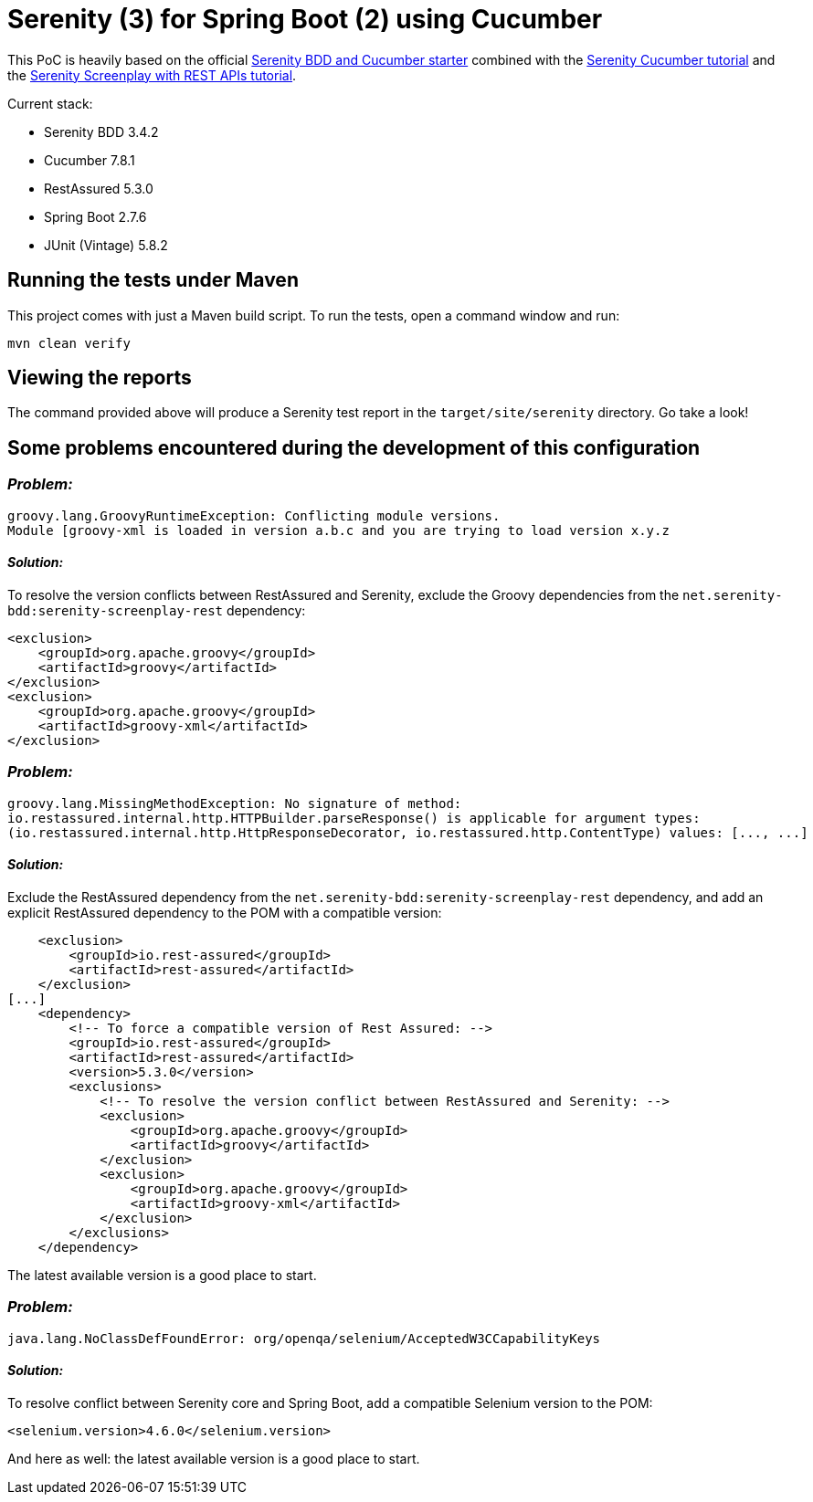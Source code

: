 = Serenity (3) for Spring Boot (2) using Cucumber

This PoC is heavily based on the official https://github.com/serenity-bdd/serenity-cucumber-starter[Serenity BDD and Cucumber starter] combined with the https://serenity-bdd.github.io/docs/tutorials/cucumber-screenplay[Serenity Cucumber tutorial]
and the https://serenity-bdd.github.io/docs/screenplay/screenplay_rest[Serenity Screenplay with REST APIs tutorial].

Current stack:

* Serenity BDD 3.4.2
* Cucumber 7.8.1
* RestAssured 5.3.0
* Spring Boot 2.7.6
* JUnit (Vintage) 5.8.2

== Running the tests under Maven

This project comes with just a Maven build script. To run the tests, open a command window and run:

----
mvn clean verify
----

== Viewing the reports

The command provided above will produce a Serenity test report in the `target/site/serenity` directory. Go take a look!

== Some problems encountered during the development of this configuration

=== _Problem:_

		groovy.lang.GroovyRuntimeException: Conflicting module versions.
		Module [groovy-xml is loaded in version a.b.c and you are trying to load version x.y.z

==== _Solution:_

To resolve the version conflicts between RestAssured and Serenity, exclude the Groovy dependencies from
the `net.serenity-bdd:serenity-screenplay-rest` dependency:

            <exclusion>
                <groupId>org.apache.groovy</groupId>
                <artifactId>groovy</artifactId>
            </exclusion>
            <exclusion>
                <groupId>org.apache.groovy</groupId>
                <artifactId>groovy-xml</artifactId>
            </exclusion>

=== _Problem:_

		groovy.lang.MissingMethodException: No signature of method:
		io.restassured.internal.http.HTTPBuilder.parseResponse() is applicable for argument types:
		(io.restassured.internal.http.HttpResponseDecorator, io.restassured.http.ContentType) values: [..., ...]

==== _Solution:_

Exclude the RestAssured dependency from the `net.serenity-bdd:serenity-screenplay-rest` dependency,
and add an explicit RestAssured dependency to the POM with a compatible version:

            <exclusion>
                <groupId>io.rest-assured</groupId>
                <artifactId>rest-assured</artifactId>
            </exclusion>
        [...]
            <dependency>
                <!-- To force a compatible version of Rest Assured: -->
                <groupId>io.rest-assured</groupId>
                <artifactId>rest-assured</artifactId>
                <version>5.3.0</version>
                <exclusions>
                    <!-- To resolve the version conflict between RestAssured and Serenity: -->
                    <exclusion>
                        <groupId>org.apache.groovy</groupId>
                        <artifactId>groovy</artifactId>
                    </exclusion>
                    <exclusion>
                        <groupId>org.apache.groovy</groupId>
                        <artifactId>groovy-xml</artifactId>
                    </exclusion>
                </exclusions>
            </dependency>

The latest available version is a good place to start.

=== _Problem:_

		java.lang.NoClassDefFoundError: org/openqa/selenium/AcceptedW3CCapabilityKeys

==== _Solution:_

To resolve conflict between Serenity core and Spring Boot, add a compatible Selenium version to the POM:

        <selenium.version>4.6.0</selenium.version>

And here as well: the latest available version is a good place to start.
